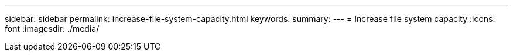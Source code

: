 ---
sidebar: sidebar
permalink: increase-file-system-capacity.html
keywords: 
summary: 
---
= Increase file system capacity
:icons: font
:imagesdir: ./media/

[.lead]